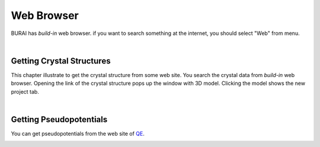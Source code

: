 Web Browser
===========

BURAI has *build-in* web browser.
if you want to search something at the internet, you should select "Web" from menu.

.. image:: ../../img/imgWeb_default.png
   :scale: 30 %
   :align: left

| 
Getting Crystal Structures
--------------------------

This chapter illustrate to get the crystal structure from some web site.
You search the crystal data from *build-in* web browser.
Opening the link of the crystal structure pops up the window with 3D model.
Clicking the model shows the new project tab.

.. image:: ../../img/imgWeb_searchNaCl00.png
   :scale: 30 %
   :align: left

.. image:: ../../img/imgWeb_searchNaCl01.png
   :scale: 30 %
   :align: left

.. image:: ../../img/imgWeb_searchNaCl02.png
   :scale: 30 %
   :align: left

| 
Getting Pseudopotentials
------------------------

You can get pseudopotentials from the web site of `QE <http://www.quantum-espresso.org/pseudopotentials/>`_.

.. image:: ../../img/imgWeb_searchPP00.png
   :scale: 30 %
   :align: left

.. image:: ../../img/imgWeb_searchPP01.png
   :scale: 30 %
   :align: left

.. image:: ../../img/imgWeb_searchPP02.png
   :scale: 30 %
   :align: left



